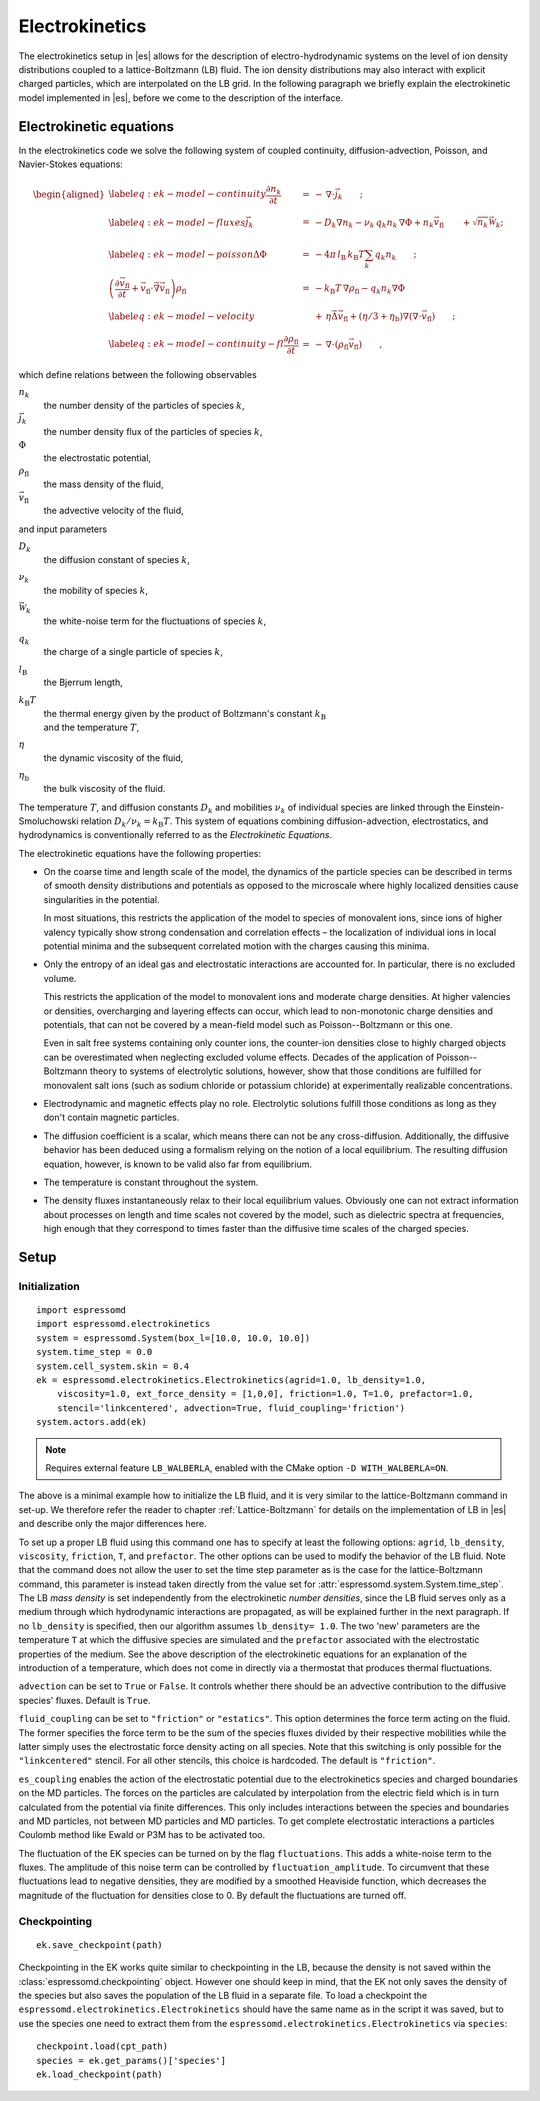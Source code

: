 .. _Electrokinetics:

Electrokinetics
===============

The electrokinetics setup in |es| allows for the description of
electro-hydrodynamic systems on the level of ion density distributions
coupled to a lattice-Boltzmann (LB) fluid. The ion density distributions
may also interact with explicit charged particles, which are
interpolated on the LB grid. In the following paragraph we briefly
explain the electrokinetic model implemented in |es|, before we come to the
description of the interface.

.. _Electrokinetic equations:

Electrokinetic equations
------------------------

In the electrokinetics code we solve the following system of coupled
continuity, diffusion-advection, Poisson, and Navier-Stokes equations:

.. math::

   \begin{aligned}
   \label{eq:ek-model-continuity} \frac{\partial n_k}{\partial t} & = & -\, \nabla \cdot \vec{j}_k \vphantom{\left(\frac{\partial}{\partial}\right)} ; \\
   \label{eq:ek-model-fluxes} \vec{j}_{k} & = & -D_k \nabla n_k - \nu_k \, q_k n_k\, \nabla \Phi + n_k \vec{v}_{\mathrm{fl}} \vphantom{\left(\frac{\partial}{\partial}\right)} + \sqrt{n_k}\vec{\mathcal{W}}_k; \\
   \label{eq:ek-model-poisson} \Delta \Phi & = & -4 \pi \, {l_\mathrm{B}}\, {k_\mathrm{B}T}\sum_k q_k n_k \vphantom{\left(\frac{\partial}{\partial}\right)}; \\
   \nonumber \left(\frac{\partial \vec{v}_{\mathrm{fl}}}{\partial t} + \vec{v}_{\mathrm{fl}} \cdot \vec{\nabla} \vec{v}_{\mathrm{fl}} \right) \rho_\mathrm{fl} & = & -{k_\mathrm{B}T}\, \nabla \rho_\mathrm{fl} - q_k n_k \nabla \Phi \\
   \label{eq:ek-model-velocity} & & +\, \eta \vec{\Delta} \vec{v}_{\mathrm{fl}} + (\eta / 3 + \eta_{\text{b}}) \nabla (\nabla \cdot \vec{v}_{\mathrm{fl}}) \vphantom{\left(\frac{\partial}{\partial}\right)} ; \\
   \label{eq:ek-model-continuity-fl} \frac{\partial \rho_\mathrm{fl}}{\partial t} & = & -\,\nabla\cdot\left( \rho_\mathrm{fl} \vec{v}_{\mathrm{fl}} \right) \vphantom{\left(\frac{\partial}{\partial}\right)} , \end{aligned}

which define relations between the following observables

:math:`n_k`
    the number density of the particles of species :math:`k`,

:math:`\vec{j}_k`
    the number density flux of the particles of species :math:`k`,

:math:`\Phi`
    the electrostatic potential,

:math:`\rho_{\mathrm{fl}}`
    the mass density of the fluid,

:math:`\vec{v}_{\mathrm{fl}}`
    the advective velocity of the fluid,

and input parameters

:math:`D_k`
    the diffusion constant of species :math:`k`,

:math:`\nu_k`
    the mobility of species :math:`k`,

:math:`\vec{\mathcal{W}}_k`
    the white-noise term for the fluctuations of species :math:`k`,

:math:`q_k`
    the charge of a single particle of species :math:`k`,

:math:`{l_\mathrm{B}}`
    the Bjerrum length,

:math:`{k_\mathrm{B}T}`
    | the thermal energy given by the product of Boltzmann's constant
      :math:`k_\text{B}`
    | and the temperature :math:`T`,

:math:`\eta`
    the dynamic viscosity of the fluid,

:math:`\eta_{\text{b}}`
    the bulk viscosity of the fluid.

The temperature :math:`T`, and diffusion constants :math:`D_k` and
mobilities :math:`\nu_k` of individual species are linked through the
Einstein-Smoluchowski relation :math:`D_k /
\nu_k = {k_\mathrm{B}T}`. This system of equations
combining diffusion-advection, electrostatics, and hydrodynamics is
conventionally referred to as the *Electrokinetic Equations*.

The electrokinetic equations have the following properties:

-  On the coarse time and length scale of the model, the dynamics of the
   particle species can be described in terms of smooth density
   distributions and potentials as opposed to the microscale where
   highly localized densities cause singularities in the potential.

   In most situations, this restricts the application of the model to
   species of monovalent ions, since ions of higher valency typically
   show strong condensation and correlation effects – the localization
   of individual ions in local potential minima and the subsequent
   correlated motion with the charges causing this minima.

-  Only the entropy of an ideal gas and electrostatic interactions are
   accounted for. In particular, there is no excluded volume.

   This restricts the application of the model to monovalent ions and
   moderate charge densities. At higher valencies or densities,
   overcharging and layering effects can occur, which lead to
   non-monotonic charge densities and potentials, that can not be
   covered by a mean-field model such as Poisson--Boltzmann or this one.

   Even in salt free systems containing only counter ions, the
   counter-ion densities close to highly charged objects can be
   overestimated when neglecting excluded volume effects. Decades of the
   application of Poisson--Boltzmann theory to systems of electrolytic
   solutions, however, show that those conditions are fulfilled for
   monovalent salt ions (such as sodium chloride or potassium chloride)
   at experimentally realizable concentrations.

-  Electrodynamic and magnetic effects play no role. Electrolytic
   solutions fulfill those conditions as long as they don't contain
   magnetic particles.

-  The diffusion coefficient is a scalar, which means there can not be
   any cross-diffusion. Additionally, the diffusive behavior has been
   deduced using a formalism relying on the notion of a local
   equilibrium. The resulting diffusion equation, however, is known to
   be valid also far from equilibrium.

-  The temperature is constant throughout the system.

-  The density fluxes instantaneously relax to their local equilibrium
   values. Obviously one can not extract information about processes on
   length and time scales not covered by the model, such as dielectric
   spectra at frequencies, high enough that they correspond to times
   faster than the diffusive time scales of the charged species.

.. _Setup:

Setup
-----

.. _Initialization:

Initialization
~~~~~~~~~~~~~~
::

    import espressomd
    import espressomd.electrokinetics
    system = espressomd.System(box_l=[10.0, 10.0, 10.0])
    system.time_step = 0.0
    system.cell_system.skin = 0.4
    ek = espressomd.electrokinetics.Electrokinetics(agrid=1.0, lb_density=1.0,
        viscosity=1.0, ext_force_density = [1,0,0], friction=1.0, T=1.0, prefactor=1.0,
        stencil='linkcentered', advection=True, fluid_coupling='friction')
    system.actors.add(ek)

.. note::

    Requires external feature ``LB_WALBERLA``, enabled with the CMake option
    ``-D WITH_WALBERLA=ON``.

The above is a minimal example how to initialize the LB fluid, and
it is very similar to the lattice-Boltzmann command in set-up. We
therefore refer the reader to chapter :ref:`Lattice-Boltzmann` for details on the
implementation of LB in |es| and describe only the major differences here.

To set up a proper LB fluid using this command one has to specify at
least the following options: ``agrid``, ``lb_density``, ``viscosity``,
``friction``, ``T``, and ``prefactor``. The other options can be
used to modify the behavior of the LB fluid. Note that the command does
not allow the user to set the time step parameter as is the case for the
lattice-Boltzmann command, this parameter is instead taken directly from the value set for
:attr:`espressomd.system.System.time_step`. The LB *mass density* is set independently from the
electrokinetic *number densities*, since the LB fluid serves only as a
medium through which hydrodynamic interactions are propagated, as will
be explained further in the next paragraph. If no ``lb_density`` is specified, then our
algorithm assumes ``lb_density= 1.0``. The two 'new' parameters are the temperature ``T`` at
which the diffusive species are simulated and the ``prefactor``
associated with the electrostatic properties of the medium. See the
above description of the electrokinetic equations for an explanation of
the introduction of a temperature, which does not come in directly via a
thermostat that produces thermal fluctuations.

``advection`` can be set to ``True`` or ``False``. It controls whether there should be an
advective contribution to the diffusive species' fluxes. Default is
``True``.

``fluid_coupling`` can be set to ``"friction"`` or ``"estatics"``. This option determines the force
term acting on the fluid. The former specifies the force term to be the
sum of the species fluxes divided by their respective mobilities while
the latter simply uses the electrostatic force density acting on all
species. Note that this switching is only possible for the ``"linkcentered"``
stencil. For all other stencils, this choice is hardcoded. The default
is ``"friction"``.

``es_coupling`` enables the action of the electrostatic potential due to the
electrokinetics species and charged boundaries on the MD particles. The
forces on the particles are calculated by interpolation from the
electric field which is in turn calculated from the potential via finite
differences. This only includes interactions between the species and
boundaries and MD particles, not between MD particles and MD particles.
To get complete electrostatic interactions a particles Coulomb method
like Ewald or P3M has to be activated too.

The fluctuation of the EK species can be turned on by the flag ``fluctuations``.
This adds a white-noise term to the fluxes. The amplitude of this noise term
can be controlled by ``fluctuation_amplitude``. To circumvent that these fluctuations
lead to negative densities, they are modified by a smoothed Heaviside function,
which decreases the magnitude of the fluctuation for densities close to 0.
By default the fluctuations are turned off.

..
    .. _Diffusive species:

    Diffusive species
    ~~~~~~~~~~~~~~~~~
    ::

        species = electrokinetics.Species(density=density, D=D, valency=valency,
            ext_force_density=ext_force)

    :class:`espressomd.electrokinetics.Species` is used to initialize a diffusive species. Here the
    options specify: the number density ``density``, the diffusion coefficient ``D``, the
    valency of the particles of that species ``valency``, and an optional external
    (electric) force which is applied to the diffusive species. As mentioned
    before, the LB density is completely decoupled from the electrokinetic
    densities. This has the advantage that greater freedom can be achieved
    in matching the internal parameters to an experimental system. Moreover,
    it is possible to choose parameters for which the LB is more stable.
    The species can be added to a LB fluid::

        ek.add_species(species)

    One can also add the species during the initialization step of the
    :class:`~espressomd.electrokinetics.Electrokinetics` class by defining
    the list variable ``species``::

        ek = espressomd.electrokinetics.Electrokinetics(species=[species], ...)

    The variables ``density``, ``D``, and
    ``valency`` must be set to properly initialize the diffusive species; the
    ``ext_force_density`` is optional.

    .. _EK boundaries:

    EK boundaries
    ~~~~~~~~~~~~~
    ::

        ek_boundary = espressomd.ekboundaries.EKBoundary(charge_density=1.0, shape=my_shape)
        system.ekboundaries.add(ek_boundary)

    .. note:: Feature ``EK_BOUNDARIES`` required

    The :class:`~espressomd.ekboundaries.EKBoundary` class is used to set up
    internal or external) boundaries for the electrokinetics algorithm in much
    the same way as the :class:`~espressomd.lbboundaries.LBBoundary` class is
    used for the LB fluid. The major difference with the LB class is the option
    ``charge_density``, with which a boundary can be endowed with a volume
    charge density. To create a surface charge density, a combination of two
    oppositely charged boundaries, one inside the other, can be used. However,
    care should be taken to maintain the surface charge density when the value of ``agrid``
    is changed. Examples for possible shapes are wall, sphere, ellipsoid, cylinder,
    rhomboid and hollow conical frustum. We refer to the documentation of the
    :class:`espressomd.shapes` module for more possible shapes and information on
    the options associated to these shapes. In order to properly set up the
    boundaries, the ``charge_density`` and ``shape`` must be specified.

.. _Checkpointing EK:

Checkpointing
~~~~~~~~~~~~~
::

    ek.save_checkpoint(path)

Checkpointing in the EK works quite similar to checkpointing in the LB,
because the density is not saved within the :class:`espressomd.checkpointing`
object. However one should keep in mind, that the EK not only saves the density
of the species but also saves the population of the LB fluid in a separate file.
To load a checkpoint the ``espressomd.electrokinetics.Electrokinetics``
should have the same name as in the script it was saved, but to use the species
one need to extract them from the ``espressomd.electrokinetics.Electrokinetics``
via ``species``::

    checkpoint.load(cpt_path)
    species = ek.get_params()['species']
    ek.load_checkpoint(path)

..
    .. _Output:

    Output
    ~~~~~~

    .. _Fields:

    Fields
    """"""

    ::

        ek.write_vtk_boundary(path)
        ek.write_vtk_density(path)
        ek.write_vtk_velocity(path)
        ek.write_vtk_potential(path)

    A property of the fluid field can be exported into a
    file in one go. Currently supported
    are: density, velocity, potential and boundary, which give the LB fluid density, the LB fluid velocity,
    the electrostatic potential, and the location and type of the
    boundaries, respectively. The boundaries can only be printed when the
    ``EK_BOUNDARIES`` is compiled in. The output is a vtk-file, which is readable by
    visualization software such as ParaView [5]_ and Mayavi2 [6]_.

    ::

        species.write_vtk_flux(path)
        species.write_vtk_density(path)

    These commands are similar to the above. They enable the
    export of diffusive species properties, namely: ``density`` and ``flux``, which specify the
    number density and flux of species ``species``, respectively.

    .. _Local Quantities:

    Local Quantities
    """"""""""""""""

    Local quantities like velocity or fluid density for single nodes can be accessed in the same way
    as for an LB fluid, see :ref:`Lattice-Boltzmann`. The only EK-specific quantity is the potential.

    ::

        ek[0, 0, 0].potential
        ek[0, 0, 0].velocity
        ek[0, 0, 0].boundary

    The local ``density`` and ``flux`` of a species can be obtained in the same fashion:

    ::

        species[0, 0, 0].density
        species[0, 0, 0].flux

    .. [5]
       https://www.paraview.org/
    .. [6]
       http://code.enthought.com/projects/mayavi/
